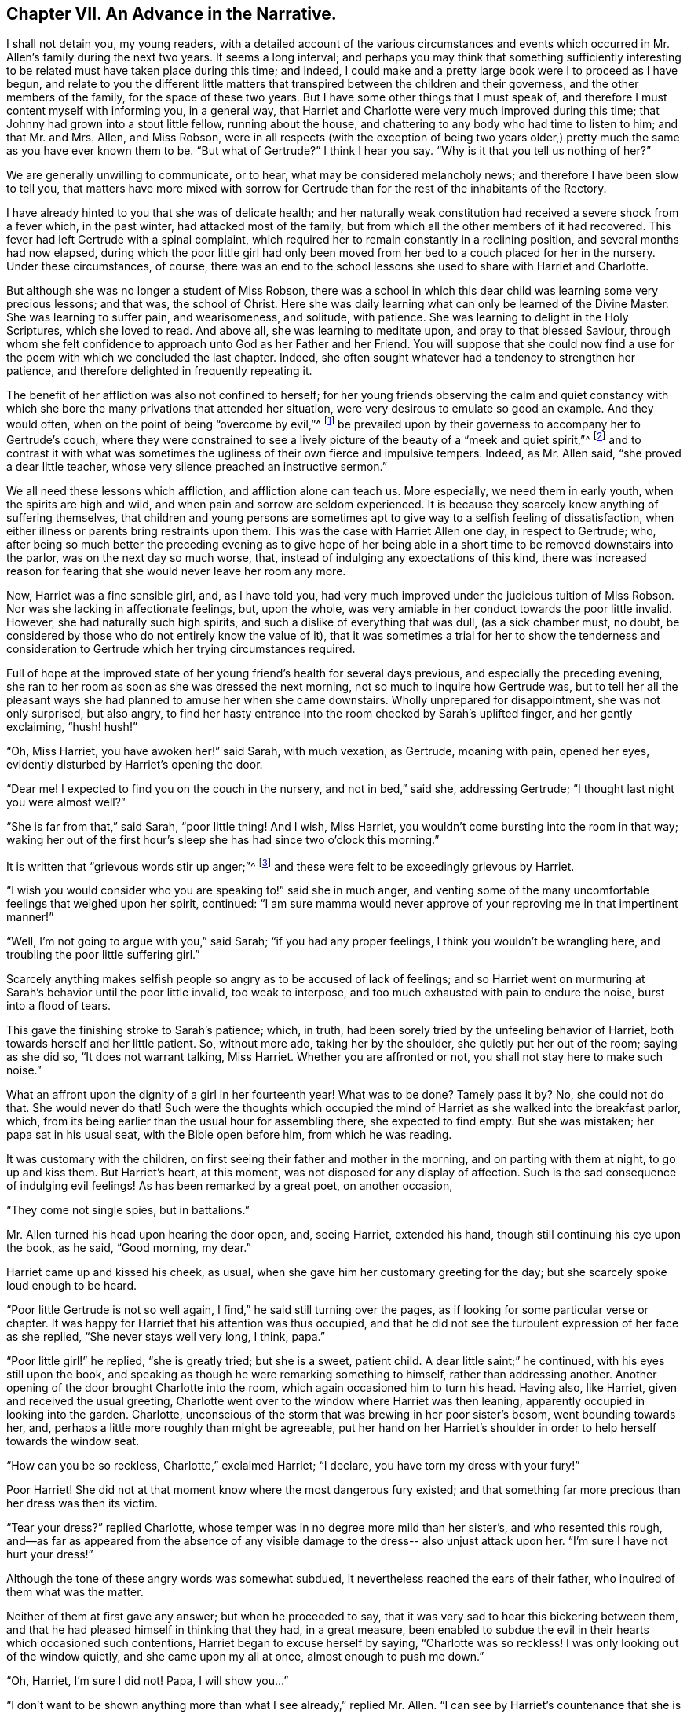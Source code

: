 == Chapter VII. An Advance in the Narrative.

I shall not detain you, my young readers,
with a detailed account of the various circumstances and events
which occurred in Mr. Allen`'s family during the next two years.
It seems a long interval;
and perhaps you may think that something sufficiently interesting
to be related must have taken place during this time;
and indeed, I could make and a pretty large book were I to proceed as I have begun,
and relate to you the different little matters that
transpired between the children and their governess,
and the other members of the family, for the space of these two years.
But I have some other things that I must speak of,
and therefore I must content myself with informing you, in a general way,
that Harriet and Charlotte were very much improved during this time;
that Johnny had grown into a stout little fellow, running about the house,
and chattering to any body who had time to listen to him; and that Mr. and Mrs.
Allen, and Miss Robson,
were in all respects (with the exception of being two years older,)
pretty much the same as you have ever known them to be.
"`But what of Gertrude?`"
I think I hear you say.
"`Why is it that you tell us nothing of her?`"

We are generally unwilling to communicate, or to hear,
what may be considered melancholy news; and therefore I have been slow to tell you,
that matters have more mixed with sorrow for Gertrude
than for the rest of the inhabitants of the Rectory.

I have already hinted to you that she was of delicate health;
and her naturally weak constitution had received a severe shock from a fever which,
in the past winter, had attacked most of the family,
but from which all the other members of it had recovered.
This fever had left Gertrude with a spinal complaint,
which required her to remain constantly in a reclining position,
and several months had now elapsed,
during which the poor little girl had only been moved
from her bed to a couch placed for her in the nursery.
Under these circumstances, of course,
there was an end to the school lessons she used to share with Harriet and Charlotte.

But although she was no longer a student of Miss Robson,
there was a school in which this dear child was learning some very precious lessons;
and that was, the school of Christ.
Here she was daily learning what can only be learned of the Divine Master.
She was learning to suffer pain, and wearisomeness, and solitude, with patience.
She was learning to delight in the Holy Scriptures, which she loved to read.
And above all, she was learning to meditate upon, and pray to that blessed Saviour,
through whom she felt confidence to approach unto God as her Father and her Friend.
You will suppose that she could now find a use for
the poem with which we concluded the last chapter.
Indeed, she often sought whatever had a tendency to strengthen her patience,
and therefore delighted in frequently repeating it.

The benefit of her affliction was also not confined to herself;
for her young friends observing the calm and quiet constancy with
which she bore the many privations that attended her situation,
were very desirous to emulate so good an example.
And they would often, when on the point of being "`overcome by evil,`"^
footnote:[Romans 12:21]
be prevailed upon by their governess to accompany her to Gertrude`'s couch,
where they were constrained to see a lively picture
of the beauty of a "`meek and quiet spirit,`"^
footnote:[1 Peter 3:4]
and to contrast it with what was sometimes the ugliness
of their own fierce and impulsive tempers.
Indeed, as Mr. Allen said, "`she proved a dear little teacher,
whose very silence preached an instructive sermon.`"

We all need these lessons which affliction, and affliction alone can teach us.
More especially, we need them in early youth, when the spirits are high and wild,
and when pain and sorrow are seldom experienced.
It is because they scarcely know anything of suffering themselves,
that children and young persons are sometimes apt
to give way to a selfish feeling of dissatisfaction,
when either illness or parents bring restraints upon them.
This was the case with Harriet Allen one day, in respect to Gertrude; who,
after being so much better the preceding evening as to give hope of her
being able in a short time to be removed downstairs into the parlor,
was on the next day so much worse, that,
instead of indulging any expectations of this kind,
there was increased reason for fearing that she would never leave her room any more.

Now, Harriet was a fine sensible girl, and, as I have told you,
had very much improved under the judicious tuition of Miss Robson.
Nor was she lacking in affectionate feelings, but, upon the whole,
was very amiable in her conduct towards the poor little invalid.
However, she had naturally such high spirits,
and such a dislike of everything that was dull, (as a sick chamber must, no doubt,
be considered by those who do not entirely know the value of it),
that it was sometimes a trial for her to show the tenderness and consideration
to Gertrude which her trying circumstances required.

Full of hope at the improved state of her young friend`'s health for several days previous,
and especially the preceding evening,
she ran to her room as soon as she was dressed the next morning,
not so much to inquire how Gertrude was,
but to tell her all the pleasant ways she had planned
to amuse her when she came downstairs.
Wholly unprepared for disappointment, she was not only surprised, but also angry,
to find her hasty entrance into the room checked by Sarah`'s uplifted finger,
and her gently exclaiming, "`hush! hush!`"

"`Oh, Miss Harriet, you have awoken her!`" said Sarah, with much vexation, as Gertrude,
moaning with pain, opened her eyes, evidently disturbed by Harriet`'s opening the door.

"`Dear me!
I expected to find you on the couch in the nursery, and not in bed,`" said she,
addressing Gertrude; "`I thought last night you were almost well?`"

"`She is far from that,`" said Sarah, "`poor little thing!
And I wish, Miss Harriet, you wouldn`'t come bursting into the room in that way;
waking her out of the first hour`'s sleep she has had since two o`'clock this morning.`"

It is written that "`grievous words stir up anger;`"^
footnote:[Proverbs 15:1]
and these were felt to be exceedingly grievous by Harriet.

"`I wish you would consider who you are speaking to!`" said she in much anger,
and venting some of the many uncomfortable feelings that weighed upon her spirit,
continued:
"`I am sure mamma would never approve of your reproving me in that impertinent manner!`"

"`Well, I`'m not going to argue with you,`" said Sarah; "`if you had any proper feelings,
I think you wouldn`'t be wrangling here, and troubling the poor little suffering girl.`"

Scarcely anything makes selfish people so angry as to be accused of lack of feelings;
and so Harriet went on murmuring at Sarah`'s behavior until the poor little invalid,
too weak to interpose, and too much exhausted with pain to endure the noise,
burst into a flood of tears.

This gave the finishing stroke to Sarah`'s patience; which, in truth,
had been sorely tried by the unfeeling behavior of Harriet,
both towards herself and her little patient.
So, without more ado, taking her by the shoulder, she quietly put her out of the room;
saying as she did so, "`It does not warrant talking, Miss Harriet.
Whether you are affronted or not, you shall not stay here to make such noise.`"

What an affront upon the dignity of a girl in her fourteenth year!
What was to be done?
Tamely pass it by?
No, she could not do that.
She would never do that!
Such were the thoughts which occupied the mind of
Harriet as she walked into the breakfast parlor,
which, from its being earlier than the usual hour for assembling there,
she expected to find empty.
But she was mistaken; her papa sat in his usual seat, with the Bible open before him,
from which he was reading.

It was customary with the children,
on first seeing their father and mother in the morning,
and on parting with them at night, to go up and kiss them.
But Harriet`'s heart, at this moment, was not disposed for any display of affection.
Such is the sad consequence of indulging evil feelings!
As has been remarked by a great poet, on another occasion,

"`They come not single spies, but in battalions.`"

Mr. Allen turned his head upon hearing the door open, and, seeing Harriet,
extended his hand, though still continuing his eye upon the book, as he said,
"`Good morning, my dear.`"

Harriet came up and kissed his cheek, as usual,
when she gave him her customary greeting for the day;
but she scarcely spoke loud enough to be heard.

"`Poor little Gertrude is not so well again,
I find,`" he said still turning over the pages,
as if looking for some particular verse or chapter.
It was happy for Harriet that his attention was thus occupied,
and that he did not see the turbulent expression of her face as she replied,
"`She never stays well very long, I think, papa.`"

"`Poor little girl!`" he replied, "`she is greatly tried; but she is a sweet,
patient child.
A dear little saint;`" he continued, with his eyes still upon the book,
and speaking as though he were remarking something to himself,
rather than addressing another.
Another opening of the door brought Charlotte into the room,
which again occasioned him to turn his head.
Having also, like Harriet, given and received the usual greeting,
Charlotte went over to the window where Harriet was then leaning,
apparently occupied in looking into the garden.
Charlotte, unconscious of the storm that was brewing in her poor sister`'s bosom,
went bounding towards her, and, perhaps a little more roughly than might be agreeable,
put her hand on her Harriet`'s shoulder in order to help herself towards the window seat.

"`How can you be so reckless, Charlotte,`" exclaimed Harriet; "`I declare,
you have torn my dress with your fury!`"

Poor Harriet!
She did not at that moment know where the most dangerous fury existed;
and that something far more precious than her dress was then its victim.

"`Tear your dress?`"
replied Charlotte, whose temper was in no degree more mild than her sister`'s,
and who resented this rough,
and--as far as appeared from the absence of any visible
damage to the dress-- also unjust attack upon her.
"`I`'m sure I have not hurt your dress!`"

Although the tone of these angry words was somewhat subdued,
it nevertheless reached the ears of their father,
who inquired of them what was the matter.

Neither of them at first gave any answer; but when he proceeded to say,
that it was very sad to hear this bickering between them,
and that he had pleased himself in thinking that they had, in a great measure,
been enabled to subdue the evil in their hearts which occasioned such contentions,
Harriet began to excuse herself by saying, "`Charlotte was so reckless!
I was only looking out of the window quietly, and she came upon my all at once,
almost enough to push me down.`"

"`Oh, Harriet, I`'m sure I did not!
Papa, I will show you...`"

"`I don`'t want to be shown anything more than what I see already,`" replied Mr. Allen.
"`I can see by Harriet`'s countenance that she is not in a good temper,
and she therefore would be likely to vent her uncomfortable feelings
upon the first thing or person that came in her way.
Come here, Harriet, come to me;`" and he extended his hand to her once more.
And with a softening, rather than a softened heart, she went towards him.

"`What is it, now, that troubles you, my child?`"
said this good father, tenderly putting his arm round her.
"`Tell me what makes you unhappy, for unhappy I see you are.`"

Without speaking, Harriet laid her head upon her father`'s shoulder and wept bitterly.
And Charlotte, though scarcely knowing why, felt as if she must cry also.

At last,
Harriet replied to the soothings and tender inquiries of her affectionate parent,
by telling him that it was a bad feeling of anger because of Gertrude`'s relapse,
which had occasioned her to be selfish and unkind in her behavior that morning.
She did not allude to the altercation which had taken place between her and Sarah,
but said, and with truth,
that the uneasiness of her conscience in knowing that she had pained and
disturbed Gertrude at a time when her bodily afflictions were so heavy,
so troubled and irritated her,
that she was ready to quarrel with Charlotte for only touching her.

"`But I am very sorry, Charlotte dear,`" she added.
She did not need to add more, for her sister ran towards her, and,
while his two dear girls embraced and forgave one another, their father,
with glistening eyes, folded his arms round both, and pressed them to his heart.

"`This is the balm for every wound, my children!`" he exclaimed.
"`This precious love!`"
He was silent a few moments, his head bowed down upon his hand.
At length he spoke again: "`It is a trial for you,`" he said,
"`it is a trial to all of us, to have a long continued sickness brought to our door.
But who sends it us?`"
and he looked earnestly at them both, as he repeated, "`who sends it?`"

"`The Lord sends it,`" said Harriet thoughtfully, "`and we ought to bear it.`"

"`We should do more than merely bear it, my love,`" replied Mr. Allen;
"`we should make use of it as a blessed means of spiritual improvement.
Old as I am, I have received great good, and great instruction too,
out of poor Gertrude`'s affliction;`" and he smiled.

"`Oh, papa,`" said Charlotte, "`how much then should we learn!`"

"`Well, I hope and believe that you are both learning a great deal.
You are learning to be kind;--yes, yes, I have seen instances of it,
and seen them with pleasure and thankfulness.
It is at these trying times that the good and the evil in all hearts appear.
And if sometimes an ugly weed is found among some pretty flowers,
what must we do but pluck it out?
Isn`'t that right, my Harriet?`"

Harriet smiled her willing assent, and as Mrs.
Allen and Miss Robson then entered the room, the rest of the family were summoned,
and Mr. Allen selected for the morning`'s reading the parable of the Good Samaritan.
When he came to the words, "`and who is my neighbor?`"
he paused a little, and then repeated, "`Who is my neighbor?
Observe,`" he went on to say,
"`observe the manner of our Lord`'s replying to this question.
Not with a wordy description,
which the empty inquisitive temper of the man he was addressing
would have found fault with and argued about,
and probably dismissed.
But rather by holding up a mirror to the man`'s conscience,
in which he might see what was the conduct that one
fellow creature ought to show towards another,
and in which he could also detect how far he himself came up to, or fell short of it.`"

Mr. Allen then proceeded to read the parable,
without making any comment till he had concluded it.
He then called the attention of his hearers to some thoughts,
which he said always presented themselves to his mind in
connection with this portion of Scripture.

"`I will not say,`" he remarked,
"`that it was our Lord`'s intention to represent our wretched condition as sinners,
assaulted and wounded by the malice of Satan and evil spirits,
into whose power we have fallen.
I will not say,`" he continued,
"`that it was his intention to illustrate this by
the man who went down from Jerusalem to Jericho,
and fell among thieves; but this I am sure of,
that it is a very fitting and striking figure of our real state.
We are surrounded with thieves, the worst of thieves, in our own evil passions.
If it were not for these traitors within our own house,
the adversary would not find such an easy entrance upon us as he does.`"

"`And then, when they have beaten and wounded us,
and left us half dead--what happens next?
Does the right helper appear?
Alas, no!
The priest and the Levite, this individual, and the other, look upon us;
but either they have no help to give,
or they view it as no business of theirs to meddle with us,
or they fear they may be involved in trouble if they do; or, for some cause or another,
they leave us to battle with our misery as well as we can, and take themselves out of it,
by passing by on the other side.
Ah, how like human nature is this conduct!
Truly indeed are we told, that '`Jesus knew what was in man.`'^
footnote:[John 2:25]`"

"`This selfish, aloof,
determined way of passing on the other side of a fellow creature`'s distress,
and leaving it as a matter that they may struggle with themselves,
is a very common feature in the character of too many persons.
Indeed, I should say, that scarcely anyone who is not, in his general conduct,
in the habit of doing all things as unto the Lord and not as unto men,
is likely to possess this trait.
Selfishness is in the root and in the branch; no pruning will keep that under.
The axe must be laid to the root of the tree; the sword of the Spirit must cut it down.`"

"`'`But a certain Samaritan, as he journeyed, came where he was.`'`"

"`Now this is remarkable, because the Samaritans were held in great contempt by the Jews,
insomuch that they would have no interaction with them.
We have an instance of this in the astonishment expressed
by the Samaritan woman that our Lord would speak to her.
'`How is it,`' said she, '`that You, being a Jew, ask a drink from me, a Samaritan woman?
For Jews have no dealings with Samaritans.`'^
footnote:[John 4:9]`"

"`Why then should this individual,
who was of a nation that was abhorred by those whom Jesus was addressing,
be selected by Him as the representative of amiable and edifying conduct,
in preference to the priest and the Levite, whom, as the ministers of their religion,
they were accustomed to venerate and look up to?
For this reason, I believe, was the Samaritan chosen:
to show us that '`God is no respecter of persons, but in every nation, he that fears Him,
and works righteousness, is accepted of Him.`'^
footnote:[Acts 10:34-35]`"

"`Let us, therefore, my dear children and people,
avoid all that narrow exclusiveness which looks wholly to self--as the priest and the
Levite did--and which passes by on the other side of everything that may produce difficulty;
and let us seal upon our hearts and memories the
sweet and sincere conduct of the Good Samaritan.
'`On the next day, when he departed, he took out two denarii, gave them to the innkeeper,
and said to him, "`Take care of him; and whatever more you spend, when I come again,
I will repay you.`"`' How simple, how unostentatious!
How like a man who was doing his work as unto the Lord, and not as unto man!
How instructive, not only as to the act of kindness,
but as to the right way of performing it!
How many are the occasions in life where such conduct is needed!
How lovely are those who practice it!
Ah, these are among the Lord`'s hidden ones--who are little known and less cared
for--for they are not to be found in the prominent places of the earth.
The sick chamber, the home of suffering, and the valley of tears--these are their abodes.
There they pour in the oil and the wine; there they bind up the wounds;
there they pursue their Master`'s work in their Master`'s Spirit,
contented to suffer and to share in the burdens of those who suffer.
For suffering was the portion of Jesus, and will be the portion of all His followers.`"

"`Oh precious suffering!
How much it does for us which nothing else can do!
How it melts, how it tenders the heart!
How it fertilizes every green and growing plant that the Heavenly Father has planted!
Therefore, my dear family, whatever you pass by,
never pass by an opportunity of sharing in the sorrows of your fellow creatures.
There is a nature, no doubt, in all of us, which resists sorrow, and would always,
if it could, be found in the enjoyment of whatever this world has to give of joy.
But this is a selfish, low, corrupt nature,
which has nothing in it of the dignity that belongs
to the renunciation of our own will and our own pleasure.
It has been well described by a lovely-spirited Christian^
footnote:[Madame Guyon.
See her Hymn entitled "`The Joy of the Cross,`" translated by Cowper.]
in these lines:

Self-love no grace in sorrow sees,

Consults her own peculiar ease,

`'Tis all the bliss she knows;

But nobler aims true love employ;

In self-denial is her joy,

In suffering her repose.

Mr. Allen then closed the sacred volume,
and concluded the morning`'s engagement with devout and earnest supplication,
that the Holy Spirit of Him whose nature and whose name is Love,
might open in all their hearts the lovely nature
and character of the Redeemer of the world.
